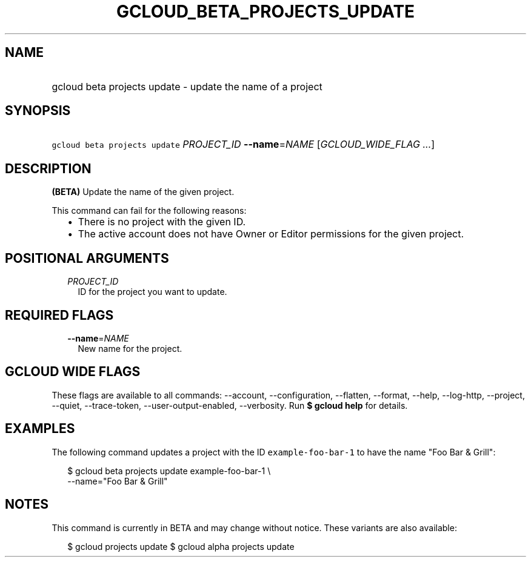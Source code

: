
.TH "GCLOUD_BETA_PROJECTS_UPDATE" 1



.SH "NAME"
.HP
gcloud beta projects update \- update the name of a project



.SH "SYNOPSIS"
.HP
\f5gcloud beta projects update\fR \fIPROJECT_ID\fR \fB\-\-name\fR=\fINAME\fR [\fIGCLOUD_WIDE_FLAG\ ...\fR]



.SH "DESCRIPTION"

\fB(BETA)\fR Update the name of the given project.

This command can fail for the following reasons:
.RS 2m
.IP "\(bu" 2m
There is no project with the given ID.
.IP "\(bu" 2m
The active account does not have Owner or Editor permissions for the given
project.
.RE
.sp



.SH "POSITIONAL ARGUMENTS"

.RS 2m
.TP 2m
\fIPROJECT_ID\fR
ID for the project you want to update.


.RE
.sp

.SH "REQUIRED FLAGS"

.RS 2m
.TP 2m
\fB\-\-name\fR=\fINAME\fR
New name for the project.


.RE
.sp

.SH "GCLOUD WIDE FLAGS"

These flags are available to all commands: \-\-account, \-\-configuration,
\-\-flatten, \-\-format, \-\-help, \-\-log\-http, \-\-project, \-\-quiet,
\-\-trace\-token, \-\-user\-output\-enabled, \-\-verbosity. Run \fB$ gcloud
help\fR for details.



.SH "EXAMPLES"

The following command updates a project with the ID \f5example\-foo\-bar\-1\fR
to have the name "Foo Bar & Grill":

.RS 2m
$ gcloud beta projects update example\-foo\-bar\-1 \e
    \-\-name="Foo Bar & Grill"
.RE



.SH "NOTES"

This command is currently in BETA and may change without notice. These variants
are also available:

.RS 2m
$ gcloud projects update
$ gcloud alpha projects update
.RE

